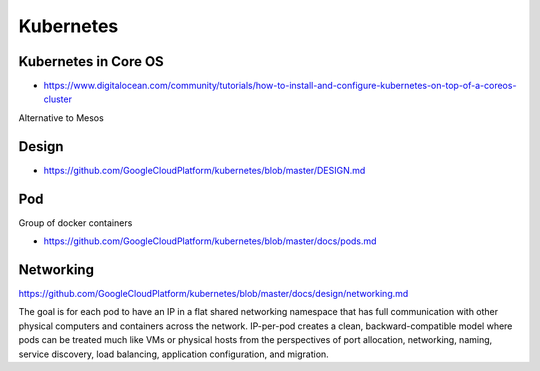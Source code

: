 **********
Kubernetes
**********


Kubernetes in Core OS
=====================
* https://www.digitalocean.com/community/tutorials/how-to-install-and-configure-kubernetes-on-top-of-a-coreos-cluster


Alternative to Mesos

Design
======
* https://github.com/GoogleCloudPlatform/kubernetes/blob/master/DESIGN.md


Pod
===
Group of docker containers

* https://github.com/GoogleCloudPlatform/kubernetes/blob/master/docs/pods.md


Networking
==========
https://github.com/GoogleCloudPlatform/kubernetes/blob/master/docs/design/networking.md

The goal is for each pod to have an IP in a flat shared networking namespace that has full communication with other physical computers and containers across the network. IP-per-pod creates a clean, backward-compatible model where pods can be treated much like VMs or physical hosts from the perspectives of port allocation, networking, naming, service discovery, load balancing, application configuration, and migration.